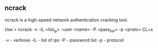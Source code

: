 

** ncrack

ncrack is a high-speed network authentication cracking tool. 


Use
> ncrack -v -iL <list_ip> --user <name> -P <pass_list> -p <proto> CL=x

-v - verbose
-iL - list of ips
-P - password list
-p - protocol
